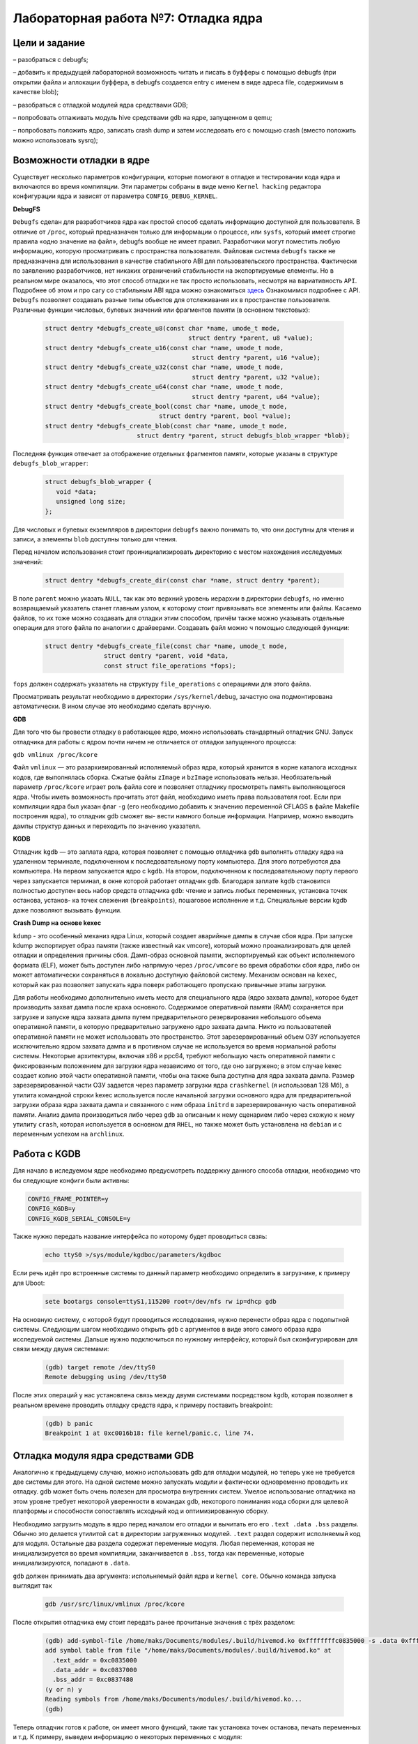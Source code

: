 =============================================
Лабораторная работа №7: Отладка ядра    
=============================================

Цели и задание
-----
  
– разобраться с debugfs;

– добавить к предыдущей лабораторной возможность читать и писать в буфферы с помощью debugfs (при открытии файла и аллокации буффера, в debugfs создается entry с именем в виде адреса file, содержимым в качестве blob);

– разобраться с отладкой модулей ядра средствами GDB;

– попробовать отлаживать модуль hive средствами gdb на ядре, запущенном в qemu;

– попробовать положить ядро, записать crash dump и затем исследовать его с помощью crash (вместо положить можно использовать sysrq);



Возможности отладки в ядре
-----

Существует несколько параметров конфигурации, которые помогают в отладке и тестировании кода ядра и 
включаются во время компиляции. Эти параметры собраны в виде меню ``Kernel hacking`` редактора конфигурации ядра и зависят
от параметра ``CONFIG_DEBUG_KERNEL``.

**DebugFS**

``Debugfs`` сделан для разработчиков ядра как простой способ сделать информацию доступной для пользователя. 
В отличие от ``/proc``, который предназначен только для информации о процессе, или ``sysfs``, который имеет строгие правила 
«одно значение на файл», debugfs вообще не имеет правил. Разработчики могут поместить любую информацию, которую просматривать с пространства 
пользователя. Файловая система ``debugfs`` также не предназначена для использования в качестве стабильного ABI для пользовательского 
пространства. Фактически по заявлению разработчиков, нет никаких ограничений стабильности на экспортируемые елементы. 
Но в реальном мире оказалось, что этот способ отладки не так просто использовать, несмотря на вариативность ``API``. 
Подробнее об этом и про сагу со стабильным ABI ядра можно ознакомиться `здесь <https://lwn.net/Articles/309298/>`__  
Ознакомимся подробнее с API. ``Debugfs`` позволяет создавать разные типы обьектов для отслеживания их в пространстве пользователя.
Различные функции числовых, булевых значений или фрагментов памяти (в основном текстовых):

    .. code-block:: C
      
      struct dentry *debugfs_create_u8(const char *name, umode_t mode,
					     struct dentry *parent, u8 *value);
      struct dentry *debugfs_create_u16(const char *name, umode_t mode,
					      struct dentry *parent, u16 *value);
      struct dentry *debugfs_create_u32(const char *name, umode_t mode,
					      struct dentry *parent, u32 *value);
      struct dentry *debugfs_create_u64(const char *name, umode_t mode,
					      struct dentry *parent, u64 *value);
      struct dentry *debugfs_create_bool(const char *name, umode_t mode,
                                     struct dentry *parent, bool *value);
      struct dentry *debugfs_create_blob(const char *name, umode_t mode,
			       struct dentry *parent, struct debugfs_blob_wrapper *blob);

Последняя функция отвечает за отображение отдельных фрагментов памяти, которые указаны в структуре ``debugfs_blob_wrapper``:

   .. code-block:: C
   
     struct debugfs_blob_wrapper {
        void *data;
        unsigned long size;
     };

Для числовых и булевых екземпляров в директории ``debugfs`` важно понимать то, что они доступны для чтения и записи, а элементы 
``blob`` доступны только для чтения. 

Перед началом использования стоит проинициализировать директорию с местом нахождения исследуемых значений:

      .. code-block:: C

        struct dentry *debugfs_create_dir(const char *name, struct dentry *parent);
 
В поле ``parent`` можно указать ``NULL``, так как это верхний уровень иерархии в директории ``debugfs``, но именно возвращаемый
указатель станет главным узлом, к которому стоит привязывать все элементы или файлы. Касаемо файлов, то их тоже можно создавать 
для отладки этим способом, причём также можно указывать отдельные операции для этого файла по аналогии с драйверами. Создавать 
файл можно ч помощью следующей функции:
 
    .. code-block:: C
     
       struct dentry *debugfs_create_file(const char *name, umode_t mode,
                       struct dentry *parent, void *data,
                       const struct file_operations *fops);
 
``fops`` должен содержать указатель на структуру ``file_operations`` с операциями для этого файла. 

Просматривать результат необходимо в директории ``/sys/kernel/debug``, зачастую она подмонтирована автоматически. В ином случае
это необходимо сделать вручную.

**GDB**

Для того что бы провести отладку в работающее ядро, можно использовать стандартный отладчик GNU. 
Запуск отладчика для работы с ядром почти ничем не отличается от отладки запущенного процесса:

``gdb vmlinux /proc/kcore``

Файл ``vmlinux`` — это разархивированный исполняемый образ ядра, который хранится в корне каталога исходных кодов, 
где выполнялась сборка. Сжатые файлы ``zImage`` и ``bzImage`` использовать нельзя.
Необязательный параметр ``/proc/kcore`` играет роль файла core и позволяет отладчику 
просмотреть память выполняющегося ядра. Чтобы иметь возможность прочитать этот файл, 
необходимо иметь права пользователя root.
Если при компиляции ядра был указан флаг ``-g`` (его необходимо добавить к значению
переменной CFLAGS в файле Makefile построения ядра), то отладчик gdb сможет вы-
вести намного больше информации. Например, можно выводить дампы структур данных
и переходить по значению указателя.


**KGDB**

Отладчик ``kgdb`` — это заплата ядра, которая позволяет с помощью отладчика ``gdb``
выполнять отладку ядра на удаленном терминале, подключенном к последовательному
порту компьютера. Для этого потребуются два компьютера. На первом запускается ядро
с ``kgdb``. На втором, подключенном к последовательному порту первого через запускается терминал, 
в окне которой работает отладчик ``gdb``. Благодаря заплате ``kgdb`` становится полностью доступен весь набор средств
отладчика ``gdb``: чтение и запись любых переменных, установка точек останова, установ-
ка точек слежения (``breakpoints``), пошаговое исполнение и т.д. Специальные версии
kgdb даже позволяют вызывать функции.

**Crash Dump на основе kexec**

``kdump`` - это особенный механиз ядра Linux, который создает аварийные дампы в случае сбоя ядра. 
При запуске kdump экспортирует образ памяти (также известный как vmcore), который можно проанализировать 
для целей отладки и определения причины сбоя. Дамп-образ основной памяти, экспортируемый как объект 
исполняемого формата (ELF), может быть доступен либо напрямую через
``/proc/vmcore`` во время обработки сбоя ядра, либо он может автоматически сохраняться в локально доступную 
файловой систему. Механизм основан на ``kexec``, который как раз позволяет запускать ядра поверх работающего пропускаю привычные 
этапы загрузки. 

Для работы необходимо дополнительно иметь место для специального ядра (ядро захвата дампа), которое будет производить захват 
дампа после краха основного. Содержимое оперативной памяти (RAM) сохраняется при загрузке и запуске ядра захвата дампа путем 
предварительного резервирования небольшого объема оперативной памяти, в которую предварительно загружено ядро 
захвата дампа. Никто из пользователей оперативной памяти не может использовать это пространство. 
Этот зарезервированный объем ОЗУ используется исключительно 
ядром захвата дампа и в противном случае не используется во время нормальной работы системы. 
Некоторые архитектуры, включая x86 и ppc64, требуют небольшую часть оперативной памяти с фиксированным 
положением для загрузки ядра независимо от того, где оно загружено; в этом случае kexec создает копию этой 
части оперативной памяти, чтобы она также была доступна для ядра захвата дампа. Размер 
зарезервированной части ОЗУ задается через параметр загрузки ядра ``crashkernel`` (я использовал 128 Мб), а утилита командной строки 
kexec используется после начальной загрузки основного ядра для предварительной загрузки образа ядра захвата 
дампа и связанного с ним образа ``initrd`` в зарезервированную часть оперативной памяти.
Анализ дампа производиться либо через ``gdb`` за описаным к нему сценарием либо через схожую к нему утилиту ``crash``, которая
используется в основном для ``RHEL``, но также может быть установлена на ``debian`` и с переменным успехом на ``archlinux``.


Работа с KGDB
-----   
Для начало в иследуемом ядре необходимо предусмотреть поддержку данного способа отладки, необходимо что бы следующие конфиги 
были активны:

.. code-block:: C

    CONFIG_FRAME_POINTER=y
    CONFIG_KGDB=y
    CONFIG_KGDB_SERIAL_CONSOLE=y

Также нужно передать название интерфейса по которому будет проводиться свзяь:

 .. code-block:: C
    
    echo ttyS0 >/sys/module/kgdboc/parameters/kgdboc

Если речь идёт про встроенные системы то данный параметр необходимо определить в загрузчике, к примеру для Uboot:
 
 .. code-block:: C
 
    sete bootargs console=ttyS1,115200 root=/dev/nfs rw ip=dhcp gdb

На основную систему, с которой будут проводиться исследования, нужно перенести образ ядра с подопытной системы.
Следующим шагом необходимо открыть ``gdb`` с аргументов в виде этого самого образа ядра исследуемой системы. Дальше 
нужно подключиться по нужному интерфейсу, который был сконфигурирован для связи между двумя системами:

 .. code-block:: C

    (gdb) target remote /dev/ttyS0
    Remote debugging using /dev/ttyS0

После этих операций у нас установлена связь между двумя системами посредством ``kgdb``, которая позволяет в реальном времене
проводить отладку средств ядра, к примеру поставить breakpoint:

 .. code-block:: C

    (gdb) b panic
    Breakpoint 1 at 0xc0016b18: file kernel/panic.c, line 74.
    

Отладка модуля ядра средствами GDB
----- 

Аналогично к предыдущему случаю, можно использовать gdb для отладки модулей, но теперь уже не требуется две системы для этого.
На одной системе можно запускать модули и фактически одновременно проводить их отладку. 
gdb может быть очень полезен для просмотра внутренних систем. Умелое использование отладчика на этом уровне 
требует некоторой уверенности в командах gdb, некоторого понимания кода сборки для целевой платформы и способности 
сопоставлять исходный код и оптимизированную сборку.

Необходимо загрузить модуль в ядро перед началом его отладки и вычитать его его ``.text .data .bss`` разделы.
Обычно это делается утилитой ``cat`` в директории загруженных модулей. ``.text``  раздел содержит исполняемый код для модуля. 
Остальные два раздела содержат переменные модуля. Любая переменная, которая не инициализируется во время компиляции,
заканчивается в ``.bss``, тогда как переменные, которые инициализируются, попадают в ``.data``. 

``gdb`` должен принимать два аргумента: испольняемый файл ядра и ``kernel core``. Обычно команда запуска 
выглядит так 

 .. code-block:: C
 
  gdb /usr/src/linux/vmlinux /proc/kcore

После открытия отладчика ему стоит передать ранее прочитаные значения с трёх разделом:

 .. code-block:: C

    (gdb) add-symbol-file /home/maks/Documents/modules/.build/hivemod.ko 0xffffffffc0835000 -s .data 0xffffffffc0837000 -s .bss 0xffffffffc0837480
    add symbol table from file "/home/maks/Documents/modules/.build/hivemod.ko" at
      .text_addr = 0xc0835000
      .data_addr = 0xc0837000
      .bss_addr = 0xc0837480
    (y or n) y
    Reading symbols from /home/maks/Documents/modules/.build/hivemod.ko...
    (gdb) 

Теперь отладчик готов к работе, он имеет много функций, такие так установка точек останова, печать переменных и т.д. 
К примеру, выведем информацию о некоторых переменных с модуля:

 .. code-block:: C

    (gdb) info variables 
    All defined variables:

    File ./include/linux/fs.h:
    2885:	static const char * constkernel_read_file_str[9];

    File /home/maks/Documents/modules/.build/hivemod.c:
    49:	struct dentry *add_entry;
    49:	struct dentry *dfs;
    89:	dev_t hive_dev;
    50:	struct debugfs_blob_wrapper *myblob;
    47:	struct rb_root mytree;
    49:	struct dentry *parent_debug;
    49:	struct dentry *sum_entry;
    49:	struct dentry *test_entry;
    16:	static const char __UNIQUE_ID_author25[17];
    --Type <RET> for more, q to quit, c to continue without paging-- 
    87:	static const char __UNIQUE_ID_buffsize33[68];
    86:	static const char __UNIQUE_ID_buffsizetype32[22];
    15:	static const char __UNIQUE_ID_description24[34];
    81:	static const char __UNIQUE_ID_devname29[53];
    80:	static const char __UNIQUE_ID_devnametype28[23];
    18:	static const char __UNIQUE_ID_license27[21];
    84:	static const char __UNIQUE_ID_major31[62];
    83:	static const char __UNIQUE_ID_majortype30[19];
    17:	static const char __UNIQUE_ID_version26[12];
    86:	static const struct kernel_param __param_buffsize;
    80:	static const struct kernel_param __param_devname;
    83:	static const struct kernel_param __param_major;
    86:	static const char __param_str_buffsize[9];
    80:	static const char __param_str_devname[8];
    83:	static const char __param_str_major[6];


Когда происходит печатать данных из под ``gdb``, ядро все еще работает, и различные элементы данных имеют разные значения в 
разное время; ``gdb``, однако, оптимизирует доступ к файлу ядра, кэшируя данные, которые уже были прочитаны. 
Если попытаться взглянуть на переменную еще раз, то на выходе будет тот же ответ, что и раньше. 
Кэширование значений является правильным поведением для обычных
файлов ядра, но неудобно, когда используется «динамический» образ ядра.


Анализ краш-дампа с помощью утилиты crash
----- 

Утилита ``crash`` является очень удобным инструментом для анализа дампом систем, которые потерпели крах.

Перед началом работы необходимо удостовериться, что активны следующие конфиги:

.. code-block:: C

    CONFIG_KEXEC=y
    CONFIG_CRASH_DUMP=y
    CONFIG_PROC_VMCORE=y
    CONFIG_DEBUG_INFO=y
    CONFIG_MAGIC_SYSRQ=y
    CONFIG_RELOCATABLE=y

Для демонстрации 
необходимо "убить" подопытную систему, что бы произошло срабатывание утилиты ``kexec`` и запись дампа. 

Для этой цели можно использовать две команды ``SysRq``, которые позволят в "легальный" способ заставить систему уйти в принужденную 
перезагрузку и записать дамп. Первая команда разрешает все функции ``SysRq``, а вторая - пока неизвестным нам способом вызывает ошибку 
работы ядра и автоматически происходит запись дампа.


.. code-block:: C

    echo 1 > /proc/sys/kernel/sysrq
    echo t > /proc/sysrq-trigger
    
Таким образом, произойдет перезагрузка системы и в директории ``/var/crash`` будут доступна запись дампа памяти ядра 
на момент его краха. Открываем утилиту:

.. code-block:: C

         PANIC: "SysRq : Trigger a crash"
         PID: 3193
     COMMAND: "bash"
        TASK: ffff88007d58c040  [THREAD_INFO: ffff88007b6fc000]
         CPU: 0
       STATE: TASK_RUNNING (SYSRQ)

С первой доступной информацией про состояние и характеристики системы можно увидеть что процес с PID 3193 был последним 
активным процесом перед полным крахом системы. Этот процес был скриптом bash и вызвал ``kernel panic``, который именуется 
в системе как ``SysRq : Trigger a crash``.
Следующим шагом проанализируем трассировки стека, которые представляет собой отчет об активных кадрах стека в 
определенный момент времени во время выполнения программы. Делается это путём применения команды ``bt`` (backtrace):
 
 .. code-block:: C
 
        PID: 3193   TASK: ffff88007d58c040  CPU: 0   COMMAND: "bash"
     #0 [ffff88007b6ff9b0] machine_kexec at ffffffff8104111b
     #1 [ffff88007b6ffa10] crash_kexec at ffffffff810d6932
     #2 [ffff88007b6ffae0] oops_end at ffffffff8155e310
     #3 [ffff88007b6ffb10] no_context at ffffffff810546bb
     #4 [ffff88007b6ffb60] __bad_area_nosemaphore at ffffffff81054945
     #5 [ffff88007b6ffbb0] bad_area at ffffffff81054a6e
     #6 [ffff88007b6ffbe0] __do_page_fault at ffffffff8105526e
     #7 [ffff88007b6ffd00] do_page_fault at ffffffff815602ce
     #8 [ffff88007b6ffd30] page_fault at ffffffff8155d265
        [exception RIP: sysrq_handle_crash+22]
        RIP: ffffffff81369686  RSP: ffff88007b6ffde8  RFLAGS: 00010096
        RAX: ffffffff81369670  RBX: 0000000000000063  RCX: 0000000000000000
        RDX: 0000000000000000  RSI: 0000000000000000  RDI: 0000000000000063
        RBP: ffff88007b6ffde8   R8: 0000000000000000   R9: 0000000000000000
        R10: 0000000000000001  R11: 0000000000000246  R12: 0000000000000000
        R13: ffffffff81b15800  R14: 0000000000000282  R15: 0000000000000001
        ORIG_RAX: ffffffffffffffff  CS: 0010  SS: 0018

Отчет идет с низу в верх. Как видно, после исключения происходит ошибка страницы памяти, обработка конфликтной ситуации и последние строки показывают,
что идёт вызов функции ``crash_kexec``, которая положила началу формирования дампа. 
 
Исключение вызвала функция ``sysrq_handle_crash`` со сдвигом 22, тоесть на 22 позиции от момента начала описания функции. С мопомщью
того же ``crash`` посмотрим что происходит внути этой функции с помощью команды ``dis``.

 .. code-block:: C
  
  crash> dis sysrq_handle_crash+22
  0xffffffff81369686 <sysrq_handle_crash+22>:     movb   $0x1,0x0
  crash> dis sysrq_handle_crash
  0xffffffff81369670 <sysrq_handle_crash>:        push   %rbp
  0xffffffff81369671 <sysrq_handle_crash+1>:      mov    %rsp,%rbp
  0xffffffff81369674 <sysrq_handle_crash+4>:      nopl   0x0(%rax,%rax,1)
  0xffffffff81369679 <sysrq_handle_crash+9>:      movl   $0x1,0x744c2d(%rip)        # 0xffffffff81aae2b0 <panic_on_oops>
  0xffffffff81369683 <sysrq_handle_crash+19>:     sfence 
  0xffffffff81369686 <sysrq_handle_crash+22>:     movb   $0x1,0x0
  0xffffffff8136968e <sysrq_handle_crash+30>:     leaveq 
  0xffffffff8136968f <sysrq_handle_crash+31>:     retq
 
Если указать смещение, то сразу будет показана соответствующая строка, а если без смещения - будет показан весь дизассемблер функции.
И как можно увидеть, происходит попытка разыменования нулевого указателя, что категорически запрещено. Это и крашит систему. 
Посмотрим реализацию на языке С:

.. code-block:: C

    static void sysrq_handle_crash(int key)
    {
      char *killer = NULL;

      /* we need to release the RCU read lock here,
       * otherwise we get an annoying
       * 'BUG: sleeping function called from invalid context'
       * complaint from the kernel before the panic.
       */
      rcu_read_unlock();
      panic_on_oops = 1;	/* force panic */
      wmb();
      *killer = 1;
    }

Как видно, указатель ``killer`` изначально задан как NULL, в конце происходит попытка его разыименования и запись, что вызывает ошибку 
страницы памяти и другие последствия. 
Более подробно про ``crash`` можно почитать `здесь <https://people.redhat.com/anderson/crash_whitepaper/>`__ , очень много чего можно найти.


Работа с DebugFS  
-----

В наведенном ниже фрагменте приводиться пример работы с ``DebugFs``. Проделан процесс создания директория с отладочной
информацией. Опробовано создание файлов и операций к ним, численных переменных, которые используються в файловых операциях,
механизм работы с фрагментами памяти или ``blob`` (в данном случае - текстовый массив). 
Важно отметить, что согласно документации - такие фрагменты доступны только для чтения, попытки записи приводят к ошибках и непредсказуемое 
поведение

 .. code-block:: C

    parent_debug = debugfs_create_dir("hive", NULL);

      if (-ENODEV == parent_debug) {
        return -ENOMEM;
      }

      add_entry = debugfs_create_file("add", 0222, parent_debug, NULL, &add_fops);
          if (add_entry == NULL) {
              // Abort module load.
              printk(KERN_ALERT "debugfs_example: failed to create\n");
              return -1;
          }

      test_entry = debugfs_create_blob("test", 0777, parent_debug, myblob);

      if (test_entry == NULL) {
        MOD_DEBUG(KERN_DEBUG, "DebugFS file NOT created");
        return -EINVAL;
      }

      myblob = kmalloc(sizeof(struct debugfs_blob_wrapper), GFP_KERNEL);

      myblob->data = (void *)buf;
      myblob->size = buffsize/2;

      if (myblob == NULL) {
        return -ENOMEM;
      }
      // fill the rest

      sum_entry = debugfs_create_u32("sum", 0777, parent_debug, &sum);
      if (sum_entry == NULL) {
              // Abort module load.
              printk(KERN_ALERT "debugfs_example: filed to create\n");
              return -1;
         }

      MOD_DEBUG(KERN_DEBUG, "DebugFS file created"); 


Вывод 
----- 

Дебаг через ``printk()`` наше всё!


